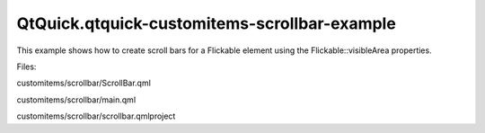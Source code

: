 QtQuick.qtquick-customitems-scrollbar-example
=============================================

.. raw:: html

   <p>

This example shows how to create scroll bars for a Flickable element
using the Flickable::visibleArea properties.

.. raw:: html

   </p>

.. raw:: html

   <p class="centerAlign">

.. raw:: html

   </p>

.. raw:: html

   <p>

Files:

.. raw:: html

   </p>

.. raw:: html

   <ul>

.. raw:: html

   <li>

customitems/scrollbar/ScrollBar.qml

.. raw:: html

   </li>

.. raw:: html

   <li>

customitems/scrollbar/main.qml

.. raw:: html

   </li>

.. raw:: html

   <li>

customitems/scrollbar/scrollbar.qmlproject

.. raw:: html

   </li>

.. raw:: html

   </ul>

.. raw:: html

   <!-- @@@customitems/scrollbar -->
